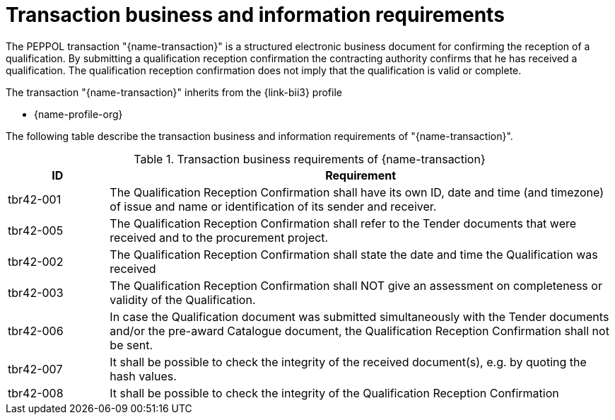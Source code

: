
= Transaction business and information requirements

The PEPPOL transaction "{name-transaction}" is a structured electronic business document for confirming the reception of a qualification. By submitting a qualification reception confirmation the contracting authority confirms that he has received a qualification. The qualification reception confirmation does not imply that the qualification is valid or complete.

The transaction "{name-transaction}" inherits from the {link-bii3} profile

* {name-profile-org}

The following table describe the transaction business and information requirements of "{name-transaction}".

[cols="2,10a", options="header"]
.Transaction business requirements of {name-transaction}
|===
| ID | Requirement
| tbr42-001 | The Qualification Reception Confirmation shall have its own ID, date and time (and timezone) of issue and name or identification of its sender and receiver.
| tbr42-005 | The Qualification Reception Confirmation shall refer to the Tender documents that were received and to the procurement project.
| tbr42-002 | The Qualification Reception Confirmation shall state the date and time the Qualification was received
| tbr42-003 | The Qualification Reception Confirmation shall NOT give an assessment on completeness or validity of the Qualification.
| tbr42-006 | In case the Qualification document was submitted simultaneously with the Tender documents and/or the pre-award Catalogue document, the Qualification Reception Confirmation shall not be sent.
| tbr42-007 | It shall be possible to check the integrity of the received document(s), e.g. by quoting the hash values.
| tbr42-008 | It shall be possible to check the integrity of the Qualification Reception Confirmation
|===



